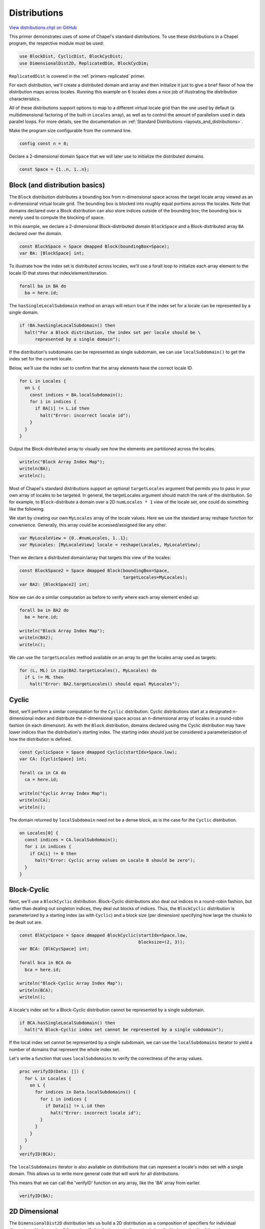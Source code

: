 .. default-domain:: chpl

.. _primers-distributions:

Distributions
=============

`View distributions.chpl on GitHub <https://github.com/chapel-lang/chapel/blob/master/test/release/examples/primers/distributions.chpl>`_




This primer demonstrates uses of some of Chapel's standard
distributions.  To use these distributions in a Chapel program,
the respective module must be used:


.. code-block:: chapel

    use BlockDist, CyclicDist, BlockCycDist;
    use DimensionalDist2D, ReplicatedDim, BlockCycDim;



``ReplicatedDist`` is covered in the :ref:`primers-replicated` primer.

For each distribution, we'll create a distributed domain and array
and then initialize it just to give a brief flavor of how the
distribution maps across locales.  Running this example on 6
locales does a nice job of illustrating the distribution
characteristics.

All of these distributions support options to map to a different
virtual locale grid than the one used by default (a multidimensional
factoring of the built-in ``Locales`` array), as well as
to control the amount of parallelism used in data parallel
loops.  For more details, see the documentation on
:ref:`Standard Distributions <layouts_and_distributions>`.



Make the program size configurable from the command line.


.. code-block:: chapel

    config const n = 8;



Declare a 2-dimensional domain ``Space`` that we will later use to
initialize the distributed domains.


.. code-block:: chapel

    const Space = {1..n, 1..n};


Block (and distribution basics)
-------------------------------

The ``Block`` distribution distributes a bounding box from
n-dimensional space across the target locale array viewed as an
n-dimensional virtual locale grid.  The bounding box is blocked
into roughly equal portions across the locales.  Note that domains
declared over a Block distribution can also store indices outside
of the bounding box; the bounding box is merely used to compute
the blocking of space.

In this example, we declare a 2-dimensional Block-distributed
domain ``BlockSpace`` and a Block-distributed array ``BA`` declared over
the domain.


.. code-block:: chapel

    const BlockSpace = Space dmapped Block(boundingBox=Space);
    var BA: [BlockSpace] int;



To illustrate how the index set is distributed across locales,
we'll use a forall loop to initialize each array element to the
locale ID that stores that index/element/iteration.


.. code-block:: chapel

    forall ba in BA do
      ba = here.id;



The ``hasSingleLocalSubdomain`` method on arrays will return true if the
index set for a locale can be represented by a single domain.


.. code-block:: chapel

    if !BA.hasSingleLocalSubdomain() then
      halt("For a Block distribution, the index set per locale should be \
          represented by a single domain");



If the distribution's subdomains can be represented as single subdomain,
we can use ``localSubdomain()`` to get the index set for the
current locale.

Below, we'll use the index set to confirm that the array elements have the
correct locale ID.



.. code-block:: chapel

    for L in Locales {
      on L {
        const indices = BA.localSubdomain();
        for i in indices {
          if BA[i] != L.id then
            halt("Error: incorrect locale id");
        }
      }
    }




Output the Block-distributed array to visually see how the elements
are partitioned across the locales.


.. code-block:: chapel

    writeln("Block Array Index Map");
    writeln(BA);
    writeln();



Most of Chapel's standard distributions support an optional
``targetLocales`` argument that permits you to pass in your own
array of locales to be targeted.  In general, the targetLocales
argument should match the rank of the distribution.  So for
example, to ``Block``-distribute a domain over a 2D ``numLocales * 1``
view of the locale set, one could do something like the following.


We start by creating our own ``MyLocales`` array of the locale values.
Here we use the standard array reshape function for convenience.
Generally, this array could be accessed/assigned like any other.



.. code-block:: chapel

    var MyLocaleView = {0..#numLocales, 1..1};
    var MyLocales: [MyLocaleView] locale = reshape(Locales, MyLocaleView);



Then we declare a distributed domain/array that targets
this view of the locales:



.. code-block:: chapel

    const BlockSpace2 = Space dmapped Block(boundingBox=Space,
                                            targetLocales=MyLocales);
    var BA2: [BlockSpace2] int;



Now we can do a similar computation as before to verify where
each array element ended up:


.. code-block:: chapel

    forall ba in BA2 do
      ba = here.id;

    writeln("Block Array Index Map");
    writeln(BA2);
    writeln();



We can use the ``targetLocales`` method available on an array to get
the locales array used as targets:


.. code-block:: chapel

    for (L, ML) in zip(BA2.targetLocales(), MyLocales) do
      if L != ML then
        halt("Error: BA2.targetLocales() should equal MyLocales");




Cyclic
------

Next, we'll perform a similar computation for the ``Cyclic`` distribution.
Cyclic distributions start at a designated n-dimensional index and
distribute the n-dimensional space across an n-dimensional array
of locales in a round-robin fashion (in each dimension).  As with
the ``Block`` distribution, domains declared using the Cyclic distribution
may have lower indices than the distribution's starting index.
The starting index should just be considered a parameterization of
how the distribution is defined.


.. code-block:: chapel

    const CyclicSpace = Space dmapped Cyclic(startIdx=Space.low);
    var CA: [CyclicSpace] int;

    forall ca in CA do
      ca = here.id;

    writeln("Cyclic Array Index Map");
    writeln(CA);
    writeln();



The domain returned by ``localSubdomain`` need not be a dense block, as is
the case for the ``Cyclic`` distribution.


.. code-block:: chapel

    on Locales[0] {
      const indices = CA.localSubdomain();
      for i in indices {
        if CA[i] != 0 then
          halt("Error: Cyclic array values on Locale 0 should be zero");
      }
    }


Block-Cyclic
------------

Next, we'll use a ``BlockCyclic`` distribution.  Block-Cyclic
distributions also deal out indices in a round-robin fashion,
but rather than dealing out singleton indices, they deal out blocks
of indices.  Thus, the ``BlockCyclic`` distribution is parameterized
by a starting index (as with ``Cyclic``) and a block size (per
dimension) specifying how large the chunks to be dealt out are.


.. code-block:: chapel

    const BlkCycSpace = Space dmapped BlockCyclic(startIdx=Space.low,
                                                  blocksize=(2, 3));
    var BCA: [BlkCycSpace] int;

    forall bca in BCA do
      bca = here.id;

    writeln("Block-Cyclic Array Index Map");
    writeln(BCA);
    writeln();



A locale's index set for a Block-Cyclic distribution cannot be represented
by a single subdomain.


.. code-block:: chapel

    if BCA.hasSingleLocalSubdomain() then
      halt("A Block-Cyclic index set cannot be represented by a single subdomain");



If the local index set cannot be represented by a single subdomain,
we can use the ``localSubdomains`` iterator to yield a number of domains
that represent the whole index set.

Let's write a function that uses ``localSubdomains`` to verify the
correctness of the array values.



.. code-block:: chapel

    proc verifyID(Data: []) {
      for L in Locales {
        on L {
          for indices in Data.localSubdomains() {
            for i in indices {
              if Data[i] != L.id then
                halt("Error: incorrect locale id");
            }
          }
        }
      }
    }
    verifyID(BCA);



The ``localSubdomains`` iterator is also available on distributions that
can represent a locale's index set with a single domain. This allows us to
write more general code that will work for all distributions.

This means that we can call the 'verifyID' function on any array, like the
'BA' array from earlier.


.. code-block:: chapel

    verifyID(BA);



2D Dimensional
--------------

The ``DimensionalDist2D`` distribution lets us build a 2D distribution
as a composition of specifiers for individual dimensions.
Under such a "dimensional" distribution each dimension is handled
independently of the other.

The dimension specifiers are similar to the corresponding multi-dimensional
distributions in constructor arguments and index-to-locale mapping rules.
However, instead of an array of locales, a specifier constructor
accepts just the number of locales that the indices in the corresponding
dimension will be distributed across.

The ``DimensionalDist2D`` constructor requires:
an ``[0..nl1-1, 0..nl2-1]`` array of locales, where
``nl1`` and ``nl2`` are the number of locales in each dimension, and
two dimension specifiers, created for ``nl1`` and ``nl2`` locale counts,
resp.

Presently, the following dimension specifiers are available
(shown here with their constructor arguments):

* ``ReplicatedDim(numLocales)``
* ``BlockDim(numLocales, boundingBoxLow, boundingBoxHigh)``
* ``BlockCyclicDim(lowIdx, blockSize, numLocales)``



The following example creates a dimensional distribution that
replicates over 2 locales (when available) in the first dimension
and distributes using block-cyclic distribution in the second dimension.
The example computes ``nl1`` and ``nl2`` and reshapes ``MyLocales``
correspondingly.



.. code-block:: chapel

    var (nl1, nl2) = if numLocales == 1 then (1, 1) else (2, numLocales/2);
    MyLocaleView = {0..#nl1, 0..#nl2};
    MyLocales = reshape(Locales[0..#nl1*nl2], MyLocaleView);

    const DimReplicatedBlockcyclicSpace = Space
      dmapped DimensionalDist2D(MyLocales,
                                new ReplicatedDim(numLocales = nl1),
                                new BlockCyclicDim(numLocales = nl2,
                                                   lowIdx = 1, blockSize = 2));

    var DRBA: [DimReplicatedBlockcyclicSpace] int;


The ``ReplicatedDim`` specifier always accesses the local replicand.
(This differs from how the ``Replicated`` distribution works.)

This example visits each replicand. The behavior is the same
regardless of the second index into ``MyLocales`` below.


.. code-block:: chapel

    for locId1 in 0..#nl1 do on MyLocales[locId1, 0] {

      forall drba in DRBA do
        drba = here.id;

      writeln("Dimensional2D(Replicated,BlockCyclic) Array Index Map",
              " from ", here);

      // Technicality: 'writeln(DRBA)' would read DRBA always on Locale 0.
      // Since we want to see what DRBA contains on the current locale,
      // we use 'Helper' that is mapped using the default distribution.
      // 'Helper = DRBA' captures the view of DRBA on the current locale,
      // which we then print out.

      const Helper: [Space] int = DRBA;
      writeln(Helper);
      writeln();

    }